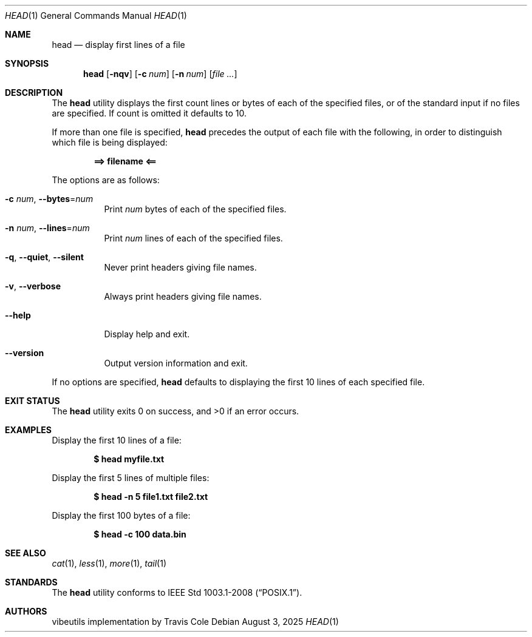 .Dd August 3, 2025
.Dt HEAD 1
.Os
.Sh NAME
.Nm head
.Nd display first lines of a file
.Sh SYNOPSIS
.Nm head
.Op Fl nqv
.Op Fl c Ar num
.Op Fl n Ar num
.Op Ar file ...
.Sh DESCRIPTION
The
.Nm
utility displays the first count lines or bytes of each of the specified
files, or of the standard input if no files are specified.
If count is omitted it defaults to 10.
.Pp
If more than one file is specified,
.Nm
precedes the output of each file with the following, in order to distinguish
which file is being displayed:
.Pp
.Dl ==> filename <==
.Pp
The options are as follows:
.Bl -tag -width indent
.It Fl c Ar num , Fl Fl bytes Ns = Ns Ar num
Print
.Ar num
bytes of each of the specified files.
.It Fl n Ar num , Fl Fl lines Ns = Ns Ar num
Print
.Ar num
lines of each of the specified files.
.It Fl q , Fl Fl quiet , Fl Fl silent
Never print headers giving file names.
.It Fl v , Fl Fl verbose
Always print headers giving file names.
.It Fl Fl help
Display help and exit.
.It Fl Fl version
Output version information and exit.
.El
.Pp
If no options are specified,
.Nm
defaults to displaying the first 10 lines of each specified file.
.Sh EXIT STATUS
.Ex -std
.Sh EXAMPLES
Display the first 10 lines of a file:
.Pp
.Dl $ head myfile.txt
.Pp
Display the first 5 lines of multiple files:
.Pp
.Dl $ head -n 5 file1.txt file2.txt
.Pp
Display the first 100 bytes of a file:
.Pp
.Dl $ head -c 100 data.bin
.Sh SEE ALSO
.Xr cat 1 ,
.Xr less 1 ,
.Xr more 1 ,
.Xr tail 1
.Sh STANDARDS
The
.Nm
utility conforms to
.St -p1003.1-2008 .
.Sh AUTHORS
.An "vibeutils implementation by Travis Cole"
